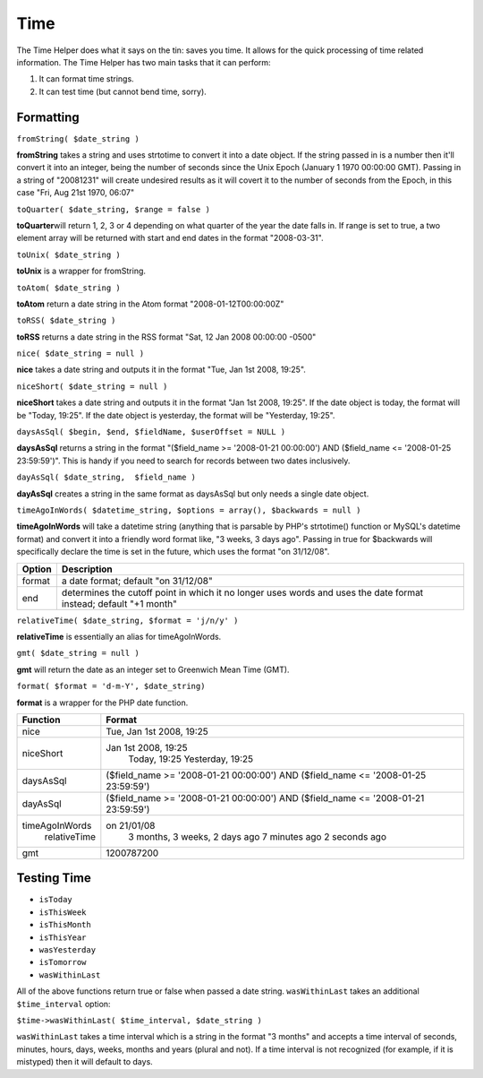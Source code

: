 Time
####

The Time Helper does what it says on the tin: saves you time. It allows
for the quick processing of time related information. The Time Helper
has two main tasks that it can perform:

#. It can format time strings.
#. It can test time (but cannot bend time, sorry).

Formatting
==========

``fromString( $date_string )``

**fromString** takes a string and uses strtotime to convert it into a
date object. If the string passed in is a number then it'll convert it
into an integer, being the number of seconds since the Unix Epoch
(January 1 1970 00:00:00 GMT). Passing in a string of "20081231" will
create undesired results as it will covert it to the number of seconds
from the Epoch, in this case "Fri, Aug 21st 1970, 06:07"

``toQuarter( $date_string, $range = false )``

**toQuarter**\ will return 1, 2, 3 or 4 depending on what quarter of the
year the date falls in. If range is set to true, a two element array
will be returned with start and end dates in the format "2008-03-31".

``toUnix( $date_string )``

**toUnix** is a wrapper for fromString.

``toAtom( $date_string )``

**toAtom** return a date string in the Atom format
"2008-01-12T00:00:00Z"

``toRSS( $date_string )``

**toRSS** returns a date string in the RSS format "Sat, 12 Jan 2008
00:00:00 -0500"

``nice( $date_string = null )``

**nice** takes a date string and outputs it in the format "Tue, Jan 1st
2008, 19:25".

``niceShort( $date_string = null )``

**niceShort** takes a date string and outputs it in the format "Jan 1st
2008, 19:25". If the date object is today, the format will be "Today,
19:25". If the date object is yesterday, the format will be "Yesterday,
19:25".

``daysAsSql( $begin, $end, $fieldName, $userOffset = NULL )``

**daysAsSql** returns a string in the format "($field\_name >=
'2008-01-21 00:00:00') AND ($field\_name <= '2008-01-25 23:59:59')".
This is handy if you need to search for records between two dates
inclusively.

``dayAsSql( $date_string,  $field_name )``

**dayAsSql** creates a string in the same format as daysAsSql but only
needs a single date object.

``timeAgoInWords( $datetime_string, $options = array(), $backwards = null )``

**timeAgoInWords** will take a datetime string (anything that is
parsable by PHP's strtotime() function or MySQL's datetime format) and
convert it into a friendly word format like, "3 weeks, 3 days ago".
Passing in true for $backwards will specifically declare the time is set
in the future, which uses the format "on 31/12/08".

+----------+---------------------------------------------------------------------------------------------------------------------+
| Option   | Description                                                                                                         |
+==========+=====================================================================================================================+
| format   | a date format; default "on 31/12/08"                                                                                |
+----------+---------------------------------------------------------------------------------------------------------------------+
| end      | determines the cutoff point in which it no longer uses words and uses the date format instead; default "+1 month"   |
+----------+---------------------------------------------------------------------------------------------------------------------+

``relativeTime( $date_string, $format = 'j/n/y' )``

**relativeTime** is essentially an alias for timeAgoInWords.

``gmt( $date_string = null )``

**gmt** will return the date as an integer set to Greenwich Mean Time
(GMT).

``format( $format = 'd-m-Y', $date_string)``

**format** is a wrapper for the PHP date function.

+------------------+---------------------------------------------------------------------------------------+
| Function         | Format                                                                                |
+==================+=======================================================================================+
| nice             | Tue, Jan 1st 2008, 19:25                                                              |
+------------------+---------------------------------------------------------------------------------------+
| niceShort        | Jan 1st 2008, 19:25                                                                   |
|                  |  Today, 19:25                                                                         |
|                  |  Yesterday, 19:25                                                                     |
+------------------+---------------------------------------------------------------------------------------+
| daysAsSql        | ($field\_name >= '2008-01-21 00:00:00') AND ($field\_name <= '2008-01-25 23:59:59')   |
+------------------+---------------------------------------------------------------------------------------+
| dayAsSql         | ($field\_name >= '2008-01-21 00:00:00') AND ($field\_name <= '2008-01-21 23:59:59')   |
+------------------+---------------------------------------------------------------------------------------+
| timeAgoInWords   | on 21/01/08                                                                           |
|  relativeTime    |  3 months, 3 weeks, 2 days ago                                                        |
|                  |  7 minutes ago                                                                        |
|                  |  2 seconds ago                                                                        |
+------------------+---------------------------------------------------------------------------------------+
| gmt              | 1200787200                                                                            |
+------------------+---------------------------------------------------------------------------------------+

Testing Time
============

-  ``isToday``
-  ``isThisWeek``
-  ``isThisMonth``
-  ``isThisYear``
-  ``wasYesterday``
-  ``isTomorrow``
-  ``wasWithinLast``

All of the above functions return true or false when passed a date
string. ``wasWithinLast`` takes an additional ``$time_interval`` option:

``$time->wasWithinLast( $time_interval, $date_string )``

``wasWithinLast`` takes a time interval which is a string in the format
"3 months" and accepts a time interval of seconds, minutes, hours, days,
weeks, months and years (plural and not). If a time interval is not
recognized (for example, if it is mistyped) then it will default to
days.
